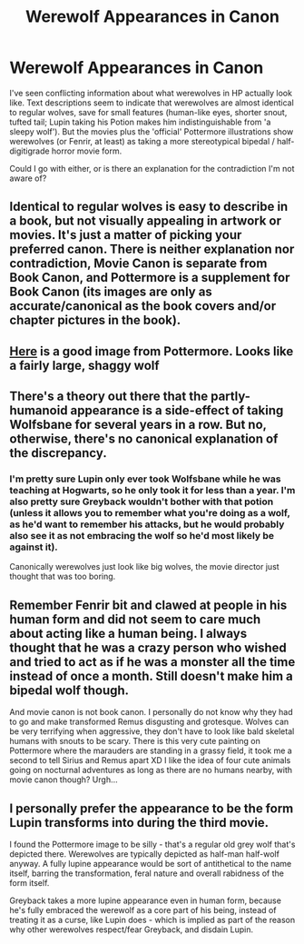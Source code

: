 #+TITLE: Werewolf Appearances in Canon

* Werewolf Appearances in Canon
:PROPERTIES:
:Author: FiveTail
:Score: 10
:DateUnix: 1545807939.0
:DateShort: 2018-Dec-26
:END:
I've seen conflicting information about what werewolves in HP actually look like. Text descriptions seem to indicate that werewolves are almost identical to regular wolves, save for small features (human-like eyes, shorter snout, tufted tail; Lupin taking his Potion makes him indistinguishable from 'a sleepy wolf'). But the movies plus the 'official' Pottermore illustrations show werewolves (or Fenrir, at least) as taking a more stereotypical bipedal / half-digitigrade horror movie form.

Could I go with either, or is there an explanation for the contradiction I'm not aware of?


** Identical to regular wolves is easy to describe in a book, but not visually appealing in artwork or movies. It's just a matter of picking your preferred canon. There is neither explanation nor contradiction, Movie Canon is separate from Book Canon, and Pottermore is a supplement for Book Canon (its images are only as accurate/canonical as the book covers and/or chapter pictures in the book).
:PROPERTIES:
:Author: xenrev
:Score: 17
:DateUnix: 1545809294.0
:DateShort: 2018-Dec-26
:END:


** [[https://www.google.com/imgres?imgurl=https://images.pottermore.com/bxd3o8b291gf/6ONkYrFfkAa0MeUGKCyGCe/e76412da21c2c6c1f0921407e7bfaf37/B3C18M1_animated_14DG.jpg?w%3D1200&imgrefurl=https://www.pottermore.com/features/everything-we-know-about-the-marauders&h=514&w=1200&tbnid=gDWhDKBgRhzGRM&q=marauders+pottermore&tbnh=64&tbnw=150&usg=AI4_-kQ7r3pQHpG4GCaGUPNU-6C7oaESnw&vet=1&docid=_XJ9kmdUjlNo5M&itg=1&sa=X&ved=2ahUKEwiDi_nTsr3fAhUROq0KHd9kAxoQ_h0wFHoECAQQBg][Here]] is a good image from Pottermore. Looks like a fairly large, shaggy wolf
:PROPERTIES:
:Author: XeshTrill
:Score: 10
:DateUnix: 1545823952.0
:DateShort: 2018-Dec-26
:END:


** There's a theory out there that the partly-humanoid appearance is a side-effect of taking Wolfsbane for several years in a row. But no, otherwise, there's no canonical explanation of the discrepancy.
:PROPERTIES:
:Author: Achille-Talon
:Score: 5
:DateUnix: 1545818528.0
:DateShort: 2018-Dec-26
:END:

*** I'm pretty sure Lupin only ever took Wolfsbane while he was teaching at Hogwarts, so he only took it for less than a year. I'm also pretty sure Greyback wouldn't bother with that potion (unless it allows you to remember what you're doing as a wolf, as he'd want to remember his attacks, but he would probably also see it as not embracing the wolf so he'd most likely be against it).

Canonically werewolves just look like big wolves, the movie director just thought that was too boring.
:PROPERTIES:
:Author: darkpothead
:Score: 2
:DateUnix: 1546124864.0
:DateShort: 2018-Dec-30
:END:


** Remember Fenrir bit and clawed at people in his human form and did not seem to care much about acting like a human being. I always thought that he was a crazy person who wished and tried to act as if he was a monster all the time instead of once a month. Still doesn't make him a bipedal wolf though.

And movie canon is not book canon. I personally do not know why they had to go and make transformed Remus disgusting and grotesque. Wolves can be very terrifying when aggressive, they don't have to look like bald skeletal humans with snouts to be scary. There is this very cute painting on Pottermore where the marauders are standing in a grassy field, it took me a second to tell Sirius and Remus apart XD I like the idea of four cute animals going on nocturnal adventures as long as there are no humans nearby, with movie canon though? Urgh...
:PROPERTIES:
:Author: nukumiyuki
:Score: 2
:DateUnix: 1545863585.0
:DateShort: 2018-Dec-27
:END:


** I personally prefer the appearance to be the form Lupin transforms into during the third movie.

I found the Pottermore image to be silly - that's a regular old grey wolf that's depicted there. Werewolves are typically depicted as half-man half-wolf anyway. A fully lupine appearance would be sort of antithetical to the name itself, barring the transformation, feral nature and overall rabidness of the form itself.

Greyback takes a more lupine appearance even in human form, because he's fully embraced the werewolf as a core part of his being, instead of treating it as a curse, like Lupin does - which is implied as part of the reason why other werewolves respect/fear Greyback, and disdain Lupin.
:PROPERTIES:
:Author: avittamboy
:Score: 1
:DateUnix: 1545867828.0
:DateShort: 2018-Dec-27
:END:
